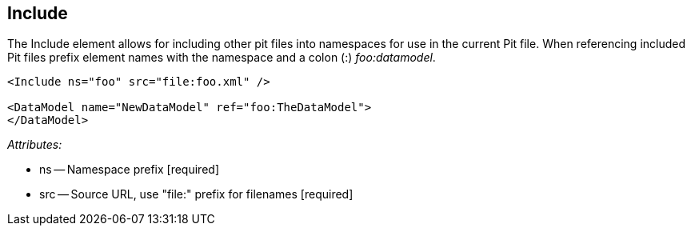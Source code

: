 [[Include]]
== Include ==

The Include element allows for including other pit files into namespaces for 
use in the current Pit file.  When referencing included Pit files prefix element 
names with the namespace and a colon (:) _foo:datamodel_.

[source,xml]
----
<Include ns="foo" src="file:foo.xml" />

<DataModel name="NewDataModel" ref="foo:TheDataModel">
</DataModel>
----


_Attributes:_

 * ns -- Namespace prefix [required]
 * src -- Source URL, use "+file:+" prefix for filenames [required]
